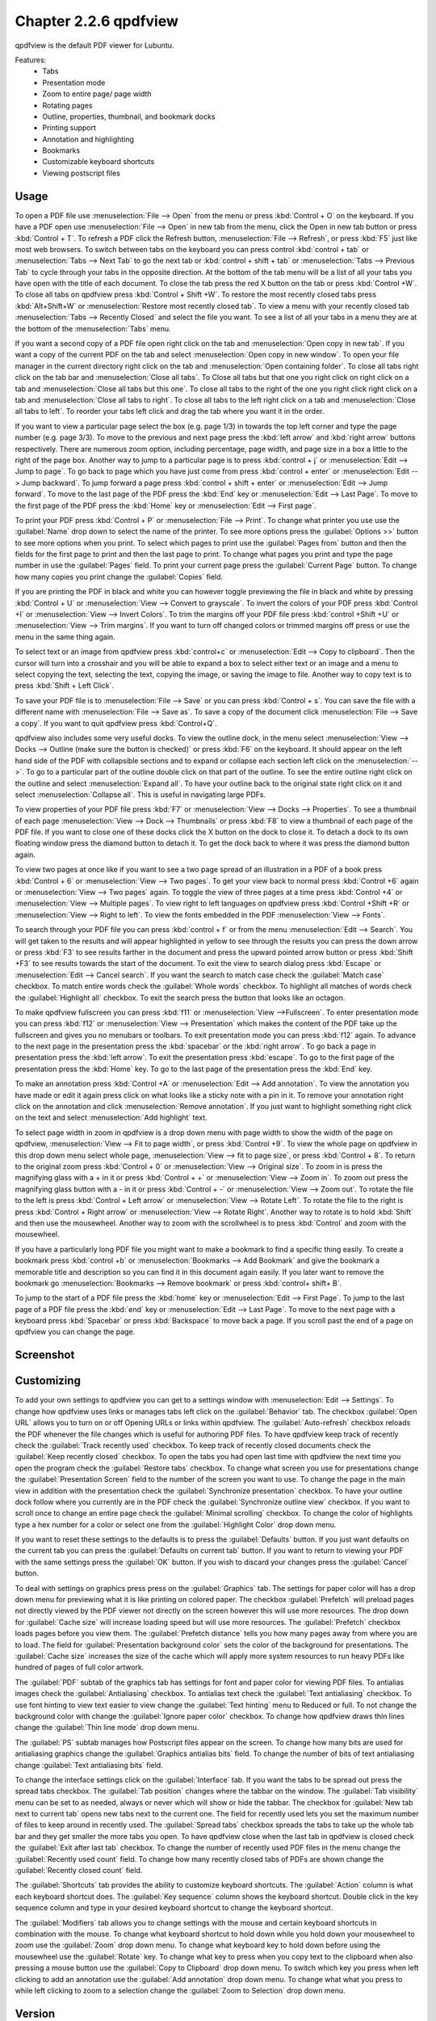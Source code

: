 Chapter 2.2.6 qpdfview
======================

qpdfview is the default PDF viewer for Lubuntu.

Features:
 - Tabs
 - Presentation mode
 - Zoom to entire page/ page width
 - Rotating pages
 - Outline, properties, thumbnail, and bookmark docks
 - Printing support
 - Annotation and highlighting 
 - Bookmarks
 - Customizable keyboard shortcuts
 - Viewing postscript files

Usage
------
To open a PDF file use :menuselection:`File --> Open` from the menu or press :kbd:`Control + O` on the keyboard. If you have a PDF open use :menuselection:`File --> Open` in new tab from the menu, click the Open in new tab button or press :kbd:`Control + T`. To refresh a PDF click the Refresh button, :menuselection:`File --> Refresh`, or press :kbd:`F5` just like most web browsers. To switch between tabs on the keyboard you can press control :kbd:`control + tab` or :menuselection:`Tabs --> Next Tab` to go the next tab or :kbd:`control + shift + tab` or :menuselection:`Tabs --> Previous Tab` to cycle through your tabs in the opposite direction. At the bottom of the tab menu will be a list of all your tabs you have open with the title of each document. To close the tab press the red X button on the tab or press :kbd:`Control +W`. To close all tabs on qpdfview press :kbd:`Control + Shift +W`. To restore the most recently closed tabs press :kbd:`Alt+Shift+W` or :menuselection:`Restore most recently closed tab`. To view a menu with your recently closed tab :menuselection:`Tabs --> Recently Closed` and select the file you want. To see a list of all your tabs in a menu they are at the bottom of the :menuselection:`Tabs` menu.

If you want a second copy of a PDF file open right click on the tab and :menuselection:`Open copy in new tab`. If you want a copy of the current PDF on the tab and select :menuselection:`Open copy in new window`. To open your file manager in the current directory right click on the tab and :menuselection:`Open containing folder`. To close all tabs right click on the tab bar and :menuselection:`Close all tabs`. To Close all tabs but that one you right click on right click on a tab and :menuselection:`Close all tabs but this one`. To close all tabs to the right of the one you right click right click on a tab and :menuselection:`Close all tabs to right`. To close all tabs to the left right click on a tab and :menuselection:`Close all tabs to left`. To reorder your tabs left click and drag the tab where you want it in the order.

.. image:: qpdfview-tab-context.png

If you want to view a particular page select the box (e.g. page 1/3) in towards the top left corner and type the page number (e.g. page 3/3). To move to the previous and next page press the :kbd:`left arrow` and :kbd:`right arrow` buttons respectively. There are numerous zoom option, including percentage, page width, and page size in a box a little to the right of the page box. Another way to jump to a particular page is to press :kbd:`control + j` or :menuselection:`Edit --> Jump to page`. To go back to page which you have just come from press :kbd:`control + enter` or :menuselection:`Edit --> Jump backward`. To jump forward a page press :kbd:`control + shift + enter` or :menuselection:`Edit --> Jump forward`. To move to the last page of the PDF press the :kbd:`End` key or :menuselection:`Edit --> Last Page`. To move to the first page of the PDF press the :kbd:`Home` key or :menuselection:`Edit --> First page`. 

To print your PDF press :kbd:`Control + P` or :menuselection:`File --> Print`. To change what printer you use use the :guilabel:`Name` drop down to select the name of the printer. To see more options press the :guilabel:`Options >>` button to see more options when you print. To select which pages to print use the :guilabel:`Pages from` button and then the fields for the first page to print and then the last page to print. To change what pages you print and type the page number in use the :guilabel:`Pages` field. To print your current page press the :guilabel:`Current Page` button. To change how many copies you print change the :guilabel:`Copies` field.

.. image::  qpdfview-print.png


If you are printing the PDF in black and white you can however  toggle previewing  the file in black and white by pressing :kbd:`Control + U` or :menuselection:`View --> Convert to grayscale`. To invert the colors of your PDF press :kbd:`Control +I` or :menuselection:`View --> Invert Colors`. To trim the margins off your PDF file press :kbd:`control +Shift +U` or :menuselection:`View --> Trim margins`. If you want to turn off changed colors or trimmed margins off press or use the menu in the same thing again. 

To select text or an image from qpdfview press :kbd:`control+c` or :menuselection:`Edit --> Copy to clipboard`. Then the cursor will turn into a crosshair and you will be able to expand a box to select either text or an image and a menu to select copying the text, selecting the text, copying the image, or saving the image to file. Another way to copy text is to press :kbd:`Shift + Left Click`.  

To save your PDF file is to :menuselection:`File --> Save` or you can press :kbd:`Control + s`. You can save the file with a different name with :menuselection:`File --> Save as`. To save a copy of the document click :menuselection:`File --> Save a copy`. If you want to quit qpdfview press :kbd:`Control+Q`.  

qpdfview also includes some very useful docks. To view the outline dock, in the menu select :menuselection:`View --> Docks --> Outline (make sure the button is checked)` or press :kbd:`F6` on the keyboard. It should appear on the left hand side of the PDF with collapsible sections and to expand or collapse each section left click on the :menuselection:`-->`. To go to a particular part of the outline double click on that part of the outline. To see the entire outline right click on the outline and select :menuselection:`Expand all`. To have your outline back to the original state right click on it and select :menuselection:`Collapse all`. This is useful in navigating large PDFs. 

.. image:: qpdfview-outline.png

To view properties of your PDF file press :kbd:`F7` or :menuselection:`View --> Docks --> Properties`. To see a thumbnail of each page :menuselection:`View --> Dock --> Thumbnails` or press :kbd:`F8` to view a thumbnail of each page of the PDF file. If you want to close one of these docks click the X button on the dock to close it. To detach a dock to its own floating window press the diamond button to detach it. To get the dock back to where it was press the diamond button again. 

.. image::  properties-dock.png

To view two pages at once like if you want to see a two page spread of an illustration in a PDF of a book press :kbd:`Control + 6` or :menuselection:`View --> Two pages`. To get your view back to normal press :kbd:`Control +6` again or :menuselection:`View --> Two pages` again.  To toggle the view of three pages at a time press :kbd:`Control +4` or :menuselection:`View --> Multiple pages`. To view right to left languages on qpdfview press :kbd:`Control +Shift +R` or :menuselection:`View --> Right to left`. To view the fonts embedded in the PDF :menuselection:`View --> Fonts`. 

To search through your PDF file you can press :kbd:`control + f` or from the menu :menuselection:`Edit --> Search`. You will get taken to the results and will appear highlighted in yellow to see through the results you can press the down arrow or press :kbd:`F3` to see results farther in the document and press the upward pointed arrow button or press :kbd:`Shift +F3` to see results towards the start of the document. To exit the view to search dialog press :kbd:`Escape` or :menuselection:`Edit --> Cancel search`. If you want the search to match case check the :guilabel:`Match case` checkbox. To match entire words check the :guilabel:`Whole words` checkbox. To highlight all matches of words check the :guilabel:`Highlight all` checkbox. To exit the search press the button that looks like an octagon.

.. image:: qpdfview-search-bar.png

To make qpdfview fullscreen you can press :kbd:`f11` or :menuselection:`View -->Fullscreen`. To enter presentation mode you can press :kbd:`f12` or :menuselection:`View --> Presentation` which makes the content of the PDF take up the fullscreen and gives you no menubars or toolbars. To exit presentation mode you can press :kbd:`f12` again. To advance to the next page in the presentation press the :kbd:`spacebar` or the :kbd:`right arrow`. To go back a page in presentation press the :kbd:`left arrow`. To exit the presentation press :kbd:`escape`. To go to the first page of the presentation press the :kbd:`Home` key. To go to the last page of the presentation press the :kbd:`End` key.

To make an annotation press :kbd:`Control +A` or :menuselection:`Edit --> Add annotation`. To view the annotation you have made or edit it again press click on what looks like a sticky note with a pin in it. To remove your annotation right click on the annotation and click :menuselection:`Remove annotation`. If you just want to highlight something right click on the text and select :menuselection:`Add highlight` text.

To select page width in zoom in qpdfview is a drop down menu with page width to show the width of the page on qpdfview, :menuselection:`View --> Fit to page width`, or press :kbd:`Control +9`. To view the whole page on qpdfview in this drop down menu select whole page, :menuselection:`View --> fit to page size`, or press :kbd:`Control + 8`. To return to the original zoom press :kbd:`Control + 0` or :menuselection:`View --> Original size`. To zoom in is press the magnifying glass with a + in it or press :kbd:`Control + +` or :menuselection:`View --> Zoom in`. To zoom out press the magnifying glass button with a - in it or press :kbd:`Control + -` or :menuselection:`View --> Zoom out`. To rotate the file to the left is press :kbd:`Control + Left arrow` or :menuselection:`View --> Rotate Left`. To rotate the file to the right is press :kbd:`Control + Right arrow` or :menuselection:`View --> Rotate Right`. Another way to rotate is to hold :kbd:`Shift` and then use the mousewheel. Another way to zoom with the scrollwheel is to press :kbd:`Control` and zoom with the mousewheel.

If you have a particularly long PDF file you might want to make a bookmark to find a specific thing easily. To create a bookmark press :kbd:`control +b` or  :menuselection:`Bookmarks -->  Add Bookmark` and give the bookmark a memorable title and description so you can find it in this document again easily. If you later want to remove the bookmark go :menuselection:`Bookmarks --> Remove bookmark` or press :kbd:`control+ shift+ B`. 

To jump to the start of a PDF file press the :kbd:`home` key or :menuselection:`Edit --> First Page`. To jump to the last page of a PDF file press the :kbd:`end` key or :menuselection:`Edit --> Last Page`. To move to the next page with a keyboard press :kbd:`Spacebar` or press :kbd:`Backspace` to move back a page. If you scroll past the end of a page on qpdfview you can change the page.

Screenshot
----------
.. image:: qpdfview.png

Customizing
-----------
To add your own settings to qpdfview you can get to a settings window with :menuselection:`Edit --> Settings`. To change how qpdfview uses links or manages tabs left click on the :guilabel:`Behavior` tab. The checkbox :guilabel:`Open URL` allows you to turn on or off Opening URLs or links within qpdfview. The :guilabel:`Auto-refresh` checkbox reloads the PDF whenever the file changes which is useful for authoring PDF files. To have qpdfview keep track of recently check the :guilabel:`Track recently used` checkbox. To keep track of recently closed documents check the :guilabel:`Keep recently closed` checkbox. To open the tabs you had open last time with qpdfview the next time you open the program check the :guilabel:`Restore tabs` checkbox. To change what screen you use for presentations change the :guilabel:`Presentation Screen` field to the number of the screen you want to use. To change the page in the main view in addition with the presentation check the :guilabel:`Synchronize presentation` checkbox. To have your outline dock follow where you currently are in the PDF check the :guilabel:`Synchronize outline view` checkbox. If you want to scroll once to change an entire page check the :guilabel:`Minimal scrolling` checkbox. To change the color of highlights type a hex number for a color or select one from the :guilabel:`Highlight Color` drop down menu.

.. image:: qpdfviewprefrences.png


If you want to reset these settings to the defaults is to press the :guilabel:`Defaults` button. If you just want defaults on the current tab you can press the :guilabel:`Defaults on current tab` button. If you want to return to viewing your PDF with the same settings press the :guilabel:`OK` button. If you wish to discard your changes press the :guilabel:`Cancel` button.     

To deal with settings on graphics press press on the :guilabel:`Graphics` tab. The settings for paper color will has a drop down menu for previewing what it is like printing on colored paper. The checkbox :guilabel:`Prefetch` will preload pages not directly viewed by the PDF viewer not directly on the screen however this will use more resources. The drop down for :guilabel:`Cache size` will increase loading speed but will use more resources. The :guilabel:`Prefetch` checkbox loads pages before you view them. The :guilabel:`Prefetch distance` tells you how many pages away from where you are to load. The field for :guilabel:`Presentation background color` sets the color of the background for presentations. The :guilabel:`Cache size` increases the size of the cache which will apply more system resources to run heavy PDFs like hundred of pages of full color artwork. 

.. image:: qpdfview-graphics.png
 
The :guilabel:`PDF` subtab of the graphics tab has settings for font and paper color for viewing PDF files. To antialias images check the :guilabel:`Antialiasing` checkbox. To antialias text check the :guilabel:`Text antialiasing` checkbox. To use font hinting to view text easier to view change the :guilabel:`Text hinting` menu to Reduced or full. To not change the background color with change the :guilabel:`Ignore paper color` checkbox. To change how qpdfview draws thin lines change the :guilabel:`Thin line mode` drop down menu. 

.. image:: Graphic_PDF_subtab.png

The :guilabel:`PS` subtab manages how Postscript files appear on the screen. To change how many bits are used for antialiasing graphics change the :guilabel:`Graphics antialias bits` field. To change the number of bits of text antialiasing change :guilabel:`Text antialiasing bits` field.

.. image::  graphics-postscript.png

To change the interface settings click on the :guilabel:`Interface` tab.  If you want the tabs to be spread out press the spread tabs checkbox. The :guilabel:`Tab position` changes where the tabbar on the window. The :guilabel:`Tab visibility` menu can be set to as needed, always or never which will show or hide the tabbar. The checkbox for :guilabel:`New tab next to current tab` opens new tabs next to the current one. The field for recently used lets you set the maximum number of files to keep around in recently used. The :guilabel:`Spread tabs` checkbox spreads the tabs to take up the whole tab bar and they get smaller the more tabs you open. To have qpdfview close when the last tab in qpdfview is closed check the :guilabel:`Exit after last tab` checkbox. To change the number of recently used PDF files in the menu change the :guilabel:`Recently used count` field. To change how many recently closed tabs of PDFs are shown change the :guilabel:`Recently closed count` field. 

.. image:: qpdfview-interface.png

The :guilabel:`Shortcuts` tab provides the ability to customize keyboard shortcuts. The :guilabel:`Action` column is what each keyboard shortcut does. The :guilabel:`Key sequence` column shows the keyboard shortcut. Double click in the key sequence column and type in your desired keyboard shortcut to change the keyboard shortcut.

.. image::   qpdfview-shortcuts.png

The :guilabel:`Modifiers` tab allows you to change settings with the mouse and certain keyboard shortcuts in combination with the mouse. To change what keyboard shortcut to hold down while you hold down your mousewheel to zoom use the :guilabel:`Zoom` drop down menu. To change what keyboard key to hold down before using the mousewheel use the :guilabel:`Rotate` key. To change what key to press when you copy text to the clipboard when also pressing a mouse button use the :guilabel:`Copy to Clipboard` drop down menu. To switch which key you press when left clicking to add an annotation use the :guilabel:`Add annotation` drop down menu. To change what what you press to while left clicking to zoom to a selection change the :guilabel:`Zoom to Selection` drop down menu.

.. image:: qpdfview-modifiers.png

Version
-------
Lubuntu ships with version 0.4.18-3 of qpdfview.

How to Launch
-------------
To launch qpdfview go to the Menu :menuselection:`Office --> qpdfview` or run  

.. code:: 

   qpdfview 

from the command line. The icon for qpdfview looks like an eye with a blue background.
